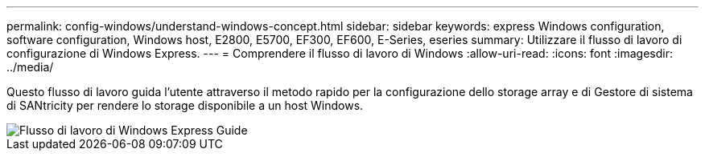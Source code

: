 ---
permalink: config-windows/understand-windows-concept.html 
sidebar: sidebar 
keywords: express Windows configuration, software configuration, Windows host, E2800, E5700, EF300, EF600, E-Series, eseries 
summary: Utilizzare il flusso di lavoro di configurazione di Windows Express. 
---
= Comprendere il flusso di lavoro di Windows
:allow-uri-read: 
:icons: font
:imagesdir: ../media/


[role="lead"]
Questo flusso di lavoro guida l'utente attraverso il metodo rapido per la configurazione dello storage array e di Gestore di sistema di SANtricity per rendere lo storage disponibile a un host Windows.

image::../media/1130_flw_sys_mgr_windows_express_guide_all_protocols.png[Flusso di lavoro di Windows Express Guide]
